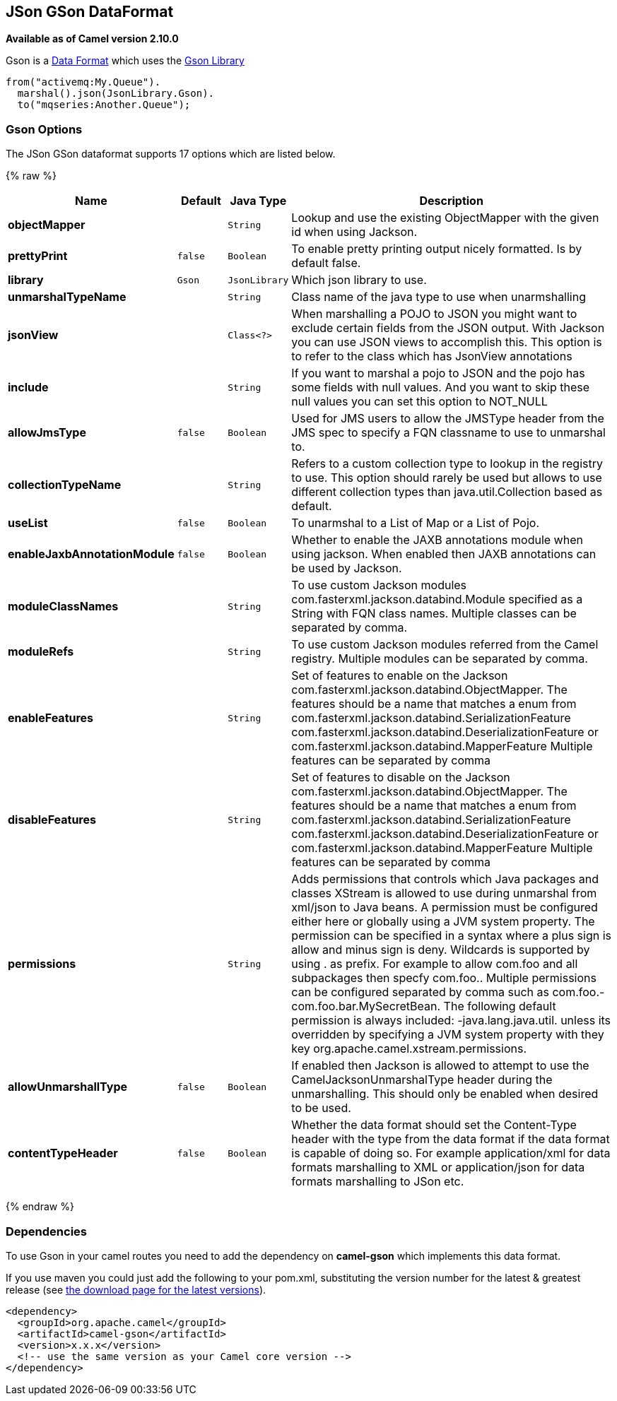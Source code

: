 ## JSon GSon DataFormat

*Available as of Camel version 2.10.0*

Gson is a link:data-format.html[Data Format] which uses the
https://github.com/google/gson[Gson Library]

[source,java]
-------------------------------
from("activemq:My.Queue").
  marshal().json(JsonLibrary.Gson).
  to("mqseries:Another.Queue");
-------------------------------

### Gson Options


// dataformat options: START
The JSon GSon dataformat supports 17 options which are listed below.



{% raw %}
[width="100%",cols="2s,1m,1m,6",options="header"]
|=======================================================================
| Name | Default | Java Type | Description
| objectMapper |  | String | Lookup and use the existing ObjectMapper with the given id when using Jackson.
| prettyPrint | false | Boolean | To enable pretty printing output nicely formatted. Is by default false.
| library | Gson | JsonLibrary | Which json library to use.
| unmarshalTypeName |  | String | Class name of the java type to use when unarmshalling
| jsonView |  | Class<?> | When marshalling a POJO to JSON you might want to exclude certain fields from the JSON output. With Jackson you can use JSON views to accomplish this. This option is to refer to the class which has JsonView annotations
| include |  | String | If you want to marshal a pojo to JSON and the pojo has some fields with null values. And you want to skip these null values you can set this option to NOT_NULL
| allowJmsType | false | Boolean | Used for JMS users to allow the JMSType header from the JMS spec to specify a FQN classname to use to unmarshal to.
| collectionTypeName |  | String | Refers to a custom collection type to lookup in the registry to use. This option should rarely be used but allows to use different collection types than java.util.Collection based as default.
| useList | false | Boolean | To unarmshal to a List of Map or a List of Pojo.
| enableJaxbAnnotationModule | false | Boolean | Whether to enable the JAXB annotations module when using jackson. When enabled then JAXB annotations can be used by Jackson.
| moduleClassNames |  | String | To use custom Jackson modules com.fasterxml.jackson.databind.Module specified as a String with FQN class names. Multiple classes can be separated by comma.
| moduleRefs |  | String | To use custom Jackson modules referred from the Camel registry. Multiple modules can be separated by comma.
| enableFeatures |  | String | Set of features to enable on the Jackson com.fasterxml.jackson.databind.ObjectMapper. The features should be a name that matches a enum from com.fasterxml.jackson.databind.SerializationFeature com.fasterxml.jackson.databind.DeserializationFeature or com.fasterxml.jackson.databind.MapperFeature Multiple features can be separated by comma
| disableFeatures |  | String | Set of features to disable on the Jackson com.fasterxml.jackson.databind.ObjectMapper. The features should be a name that matches a enum from com.fasterxml.jackson.databind.SerializationFeature com.fasterxml.jackson.databind.DeserializationFeature or com.fasterxml.jackson.databind.MapperFeature Multiple features can be separated by comma
| permissions |  | String | Adds permissions that controls which Java packages and classes XStream is allowed to use during unmarshal from xml/json to Java beans. A permission must be configured either here or globally using a JVM system property. The permission can be specified in a syntax where a plus sign is allow and minus sign is deny. Wildcards is supported by using . as prefix. For example to allow com.foo and all subpackages then specfy com.foo.. Multiple permissions can be configured separated by comma such as com.foo.-com.foo.bar.MySecretBean. The following default permission is always included: -java.lang.java.util. unless its overridden by specifying a JVM system property with they key org.apache.camel.xstream.permissions.
| allowUnmarshallType | false | Boolean | If enabled then Jackson is allowed to attempt to use the CamelJacksonUnmarshalType header during the unmarshalling. This should only be enabled when desired to be used.
| contentTypeHeader | false | Boolean | Whether the data format should set the Content-Type header with the type from the data format if the data format is capable of doing so. For example application/xml for data formats marshalling to XML or application/json for data formats marshalling to JSon etc.
|=======================================================================
{% endraw %}
// dataformat options: END



### Dependencies

To use Gson in your camel routes you need to add the dependency
on *camel-gson* which implements this data format.

If you use maven you could just add the following to your pom.xml,
substituting the version number for the latest & greatest release (see
link:download.html[the download page for the latest versions]).

[source,xml]
----------------------------------------------------------
<dependency>
  <groupId>org.apache.camel</groupId>
  <artifactId>camel-gson</artifactId>
  <version>x.x.x</version>
  <!-- use the same version as your Camel core version -->
</dependency>
----------------------------------------------------------